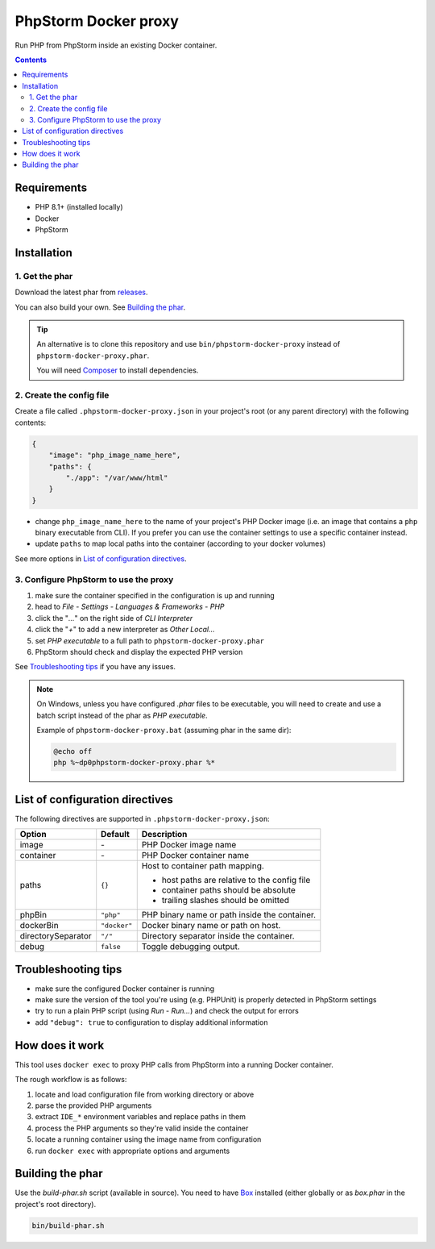 PhpStorm Docker proxy
#####################

Run PHP from PhpStorm inside an existing Docker container.

.. contents::


Requirements
************

- PHP 8.1+ (installed locally)
- Docker
- PhpStorm


Installation
************

1. Get the phar
===============

Download the latest phar from `releases <https://github.com/Shira-3749/phpstorm-docker-proxy/releases>`_.

You can also build your own. See `Building the phar`_.


.. TIP::

   An alternative is to clone this repository and use ``bin/phpstorm-docker-proxy``
   instead of ``phpstorm-docker-proxy.phar``.

   You will need `Composer <https://getcomposer.org/>`_ to install dependencies.


2. Create the config file
=========================

Create a file called ``.phpstorm-docker-proxy.json`` in your project's
root (or any parent directory) with the following contents:

.. code:: json

   {
       "image": "php_image_name_here",
       "paths": {
           "./app": "/var/www/html"
       }
   }

- change ``php_image_name_here`` to the name of your project's PHP Docker image
  (i.e. an image that contains a ``php`` binary executable from CLI). If you prefer
  you can use the container settings to use a specific container instead.
- update ``paths`` to map local paths into the container
  (according to your docker volumes)

See more options in `List of configuration directives`_.


3. Configure PhpStorm to use the proxy
======================================

1. make sure the container specified in the configuration is up and running
2. head to *File - Settings - Languages & Frameworks - PHP*
3. click the "*...*" on the right side of *CLI Interpreter*
4. click the "*+*" to add a new interpreter as *Other Local...*
5. set *PHP executable* to a full path to ``phpstorm-docker-proxy.phar``
6. PhpStorm should check and display the expected PHP version

See `Troubleshooting tips`_ if you have any issues.

.. NOTE::

   On Windows, unless you have configured *.phar* files to be executable,
   you will need to create and use a batch script instead of the phar as
   *PHP executable*.

   Example of ``phpstorm-docker-proxy.bat`` (assuming phar in the same dir):

   .. code:: batch

      @echo off
      php %~dp0phpstorm-docker-proxy.phar %*


List of configuration directives
********************************

The following directives are supported in ``.phpstorm-docker-proxy.json``:

================== ============ =============================================
Option             Default      Description
================== ============ =============================================
image              \-           PHP Docker image name
container          \-           PHP Docker container name
paths              ``{}``       Host to container path mapping.

                                - host paths are relative to the config file
                                - container paths should be absolute
                                - trailing slashes should be omitted
phpBin             ``"php"``    PHP binary name or path inside the container.
dockerBin          ``"docker"`` Docker binary name or path on host.
directorySeparator ``"/"``      Directory separator inside the container.
debug              ``false``    Toggle debugging output.
================== ============ =============================================


Troubleshooting tips
********************

- make sure the configured Docker container is running
- make sure the version of the tool you're using (e.g. PHPUnit) is properly detected in PhpStorm settings
- try to run a plain PHP script (using *Run - Run...*) and check the output for errors
- add ``"debug": true`` to configuration to display additional information


How does it work
****************

This tool uses ``docker exec`` to proxy PHP calls from PhpStorm into a running Docker container.

The rough workflow is as follows:

1. locate and load configuration file from working directory or above
2. parse the provided PHP arguments
3. extract ``IDE_*`` environment variables and replace paths in them
4. process the PHP arguments so they're valid inside the container
5. locate a running container using the image name from configuration
6. run ``docker exec`` with appropriate options and arguments


Building the phar
*****************

Use the *build-phar.sh* script (available in source). You need to have
`Box <https://github.com/box-project/box>`_ installed
(either globally or as *box.phar* in the project's root directory).

.. code:: bash

   bin/build-phar.sh
